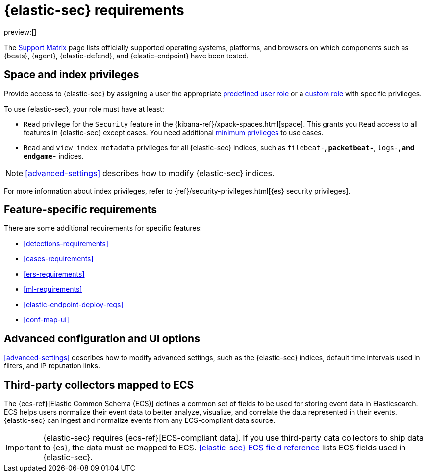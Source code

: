[[requirements-overview]]
= {elastic-sec} requirements

:description: Requirements for using and configuring {elastic-sec}.
:keywords: serverless, security, how-to, manage

preview:[]

The https://www.elastic.co/support/matrix[Support Matrix] page lists officially
supported operating systems, platforms, and browsers on which components such as {beats}, {agent}, {elastic-defend}, and {elastic-endpoint} have been tested.

[discrete]
[[requirements-overview-space-and-index-privileges]]
== Space and index privileges

Provide access to {elastic-sec} by assigning a user the appropriate https://www.elastic.co/docs/current/serverless/general/assign-user-roles[predefined user role] or a https://www.elastic.co/docs/current/serverless/custom-roles[custom role] with specific privileges.

To use {elastic-sec}, your role must have at least:

* `Read` privilege for the `Security` feature in the {kibana-ref}/xpack-spaces.html[space]. This grants you `Read` access to all features in {elastic-sec} except cases. You need additional <<cases-requirements,minimum privileges>> to use cases.
* `Read` and `view_index_metadata` privileges for all {elastic-sec} indices, such as
`filebeat-*`, `packetbeat-*`, `logs-*`, and `endgame-*` indices.

[NOTE]
====
<<advanced-settings>> describes how to modify {elastic-sec} indices.
====

For more information about index privileges, refer to {ref}/security-privileges.html[{es} security privileges].

[discrete]
[[requirements-overview-feature-specific-requirements]]
== Feature-specific requirements

There are some additional requirements for specific features:

* <<detections-requirements>>
* <<cases-requirements>>
* <<ers-requirements>>
* <<ml-requirements>>
* <<elastic-endpoint-deploy-reqs>>
* <<conf-map-ui>>

[discrete]
[[requirements-overview-advanced-configuration-and-ui-options]]
== Advanced configuration and UI options

<<advanced-settings>> describes how to modify advanced settings, such as the
{elastic-sec} indices, default time intervals used in filters, and IP reputation
links.

[discrete]
[[requirements-overview-third-party-collectors-mapped-to-ecs]]
== Third-party collectors mapped to ECS

The {ecs-ref}[Elastic Common Schema (ECS)] defines a common set of fields to be used for storing event data in Elasticsearch. ECS helps users normalize their event data
to better analyze, visualize, and correlate the data represented in their
events. {elastic-sec} can ingest and normalize events from any ECS-compliant data source.

[IMPORTANT]
====
{elastic-sec} requires {ecs-ref}[ECS-compliant data]. If you use third-party data collectors to ship data to {es}, the data must be mapped to ECS. <<siem-field-reference,{elastic-sec} ECS field reference>> lists ECS fields used in {elastic-sec}.
====
